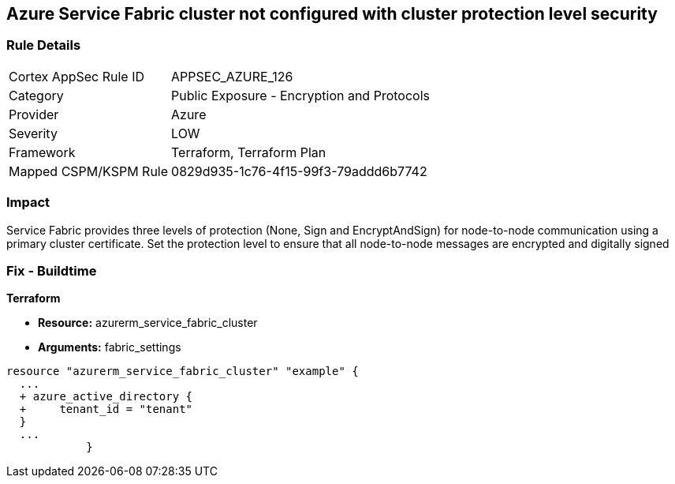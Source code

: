 == Azure Service Fabric cluster not configured with cluster protection level security
// Azure Service Fabric protection levels not set


=== Rule Details

[cols="1,2"]
|===
|Cortex AppSec Rule ID |APPSEC_AZURE_126
|Category |Public Exposure - Encryption and Protocols
|Provider |Azure
|Severity |LOW
|Framework |Terraform, Terraform Plan
|Mapped CSPM/KSPM Rule |0829d935-1c76-4f15-99f3-79addd6b7742
|===


=== Impact
Service Fabric provides three levels of protection (None, Sign and EncryptAndSign) for node-to-node communication using a primary cluster certificate.
Set the protection level to ensure that all node-to-node messages are encrypted and digitally signed

=== Fix - Buildtime


*Terraform* 


* *Resource:* azurerm_service_fabric_cluster
* *Arguments:*  fabric_settings


[source,go]
----
resource "azurerm_service_fabric_cluster" "example" {
  ...
  + azure_active_directory {
  +     tenant_id = "tenant"
  }
  ...
            }
----
